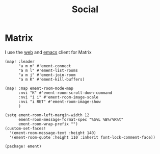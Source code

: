 #+title: Social


* Matrix

I use the [[https://app.element.io][web]] and [[https://github.com/alphapapa/ement.el][emacs]] client for Matrix


#+begin_src elisp :noweb-ref configs
(map! :leader
      "a m m" #'ement-connect
      "a m l" #'ement-list-rooms
      "a m j" #'ement-join-room
      "a m K" #'ement-kill-buffers)

(map! :map ement-room-mode-map
      :nvi "K" #'ement-room-scroll-down-command
      :nvi "i i" #'ement-room-image-scale
      :nvi "i RET" #'ement-room-image-show
      )

(setq ement-room-left-margin-width 12
      ement-room-message-format-spec "%S%L %B%r%R%t"
      ement-room-wrap-prefix "")
(custom-set-faces!
  '(ement-room-message-text :height 140)
  '(ement-room-quote :height 110 :inherit font-lock-comment-face))
#+end_src

#+begin_src elisp :noweb-ref packages
(package! ement)
#+end_src
